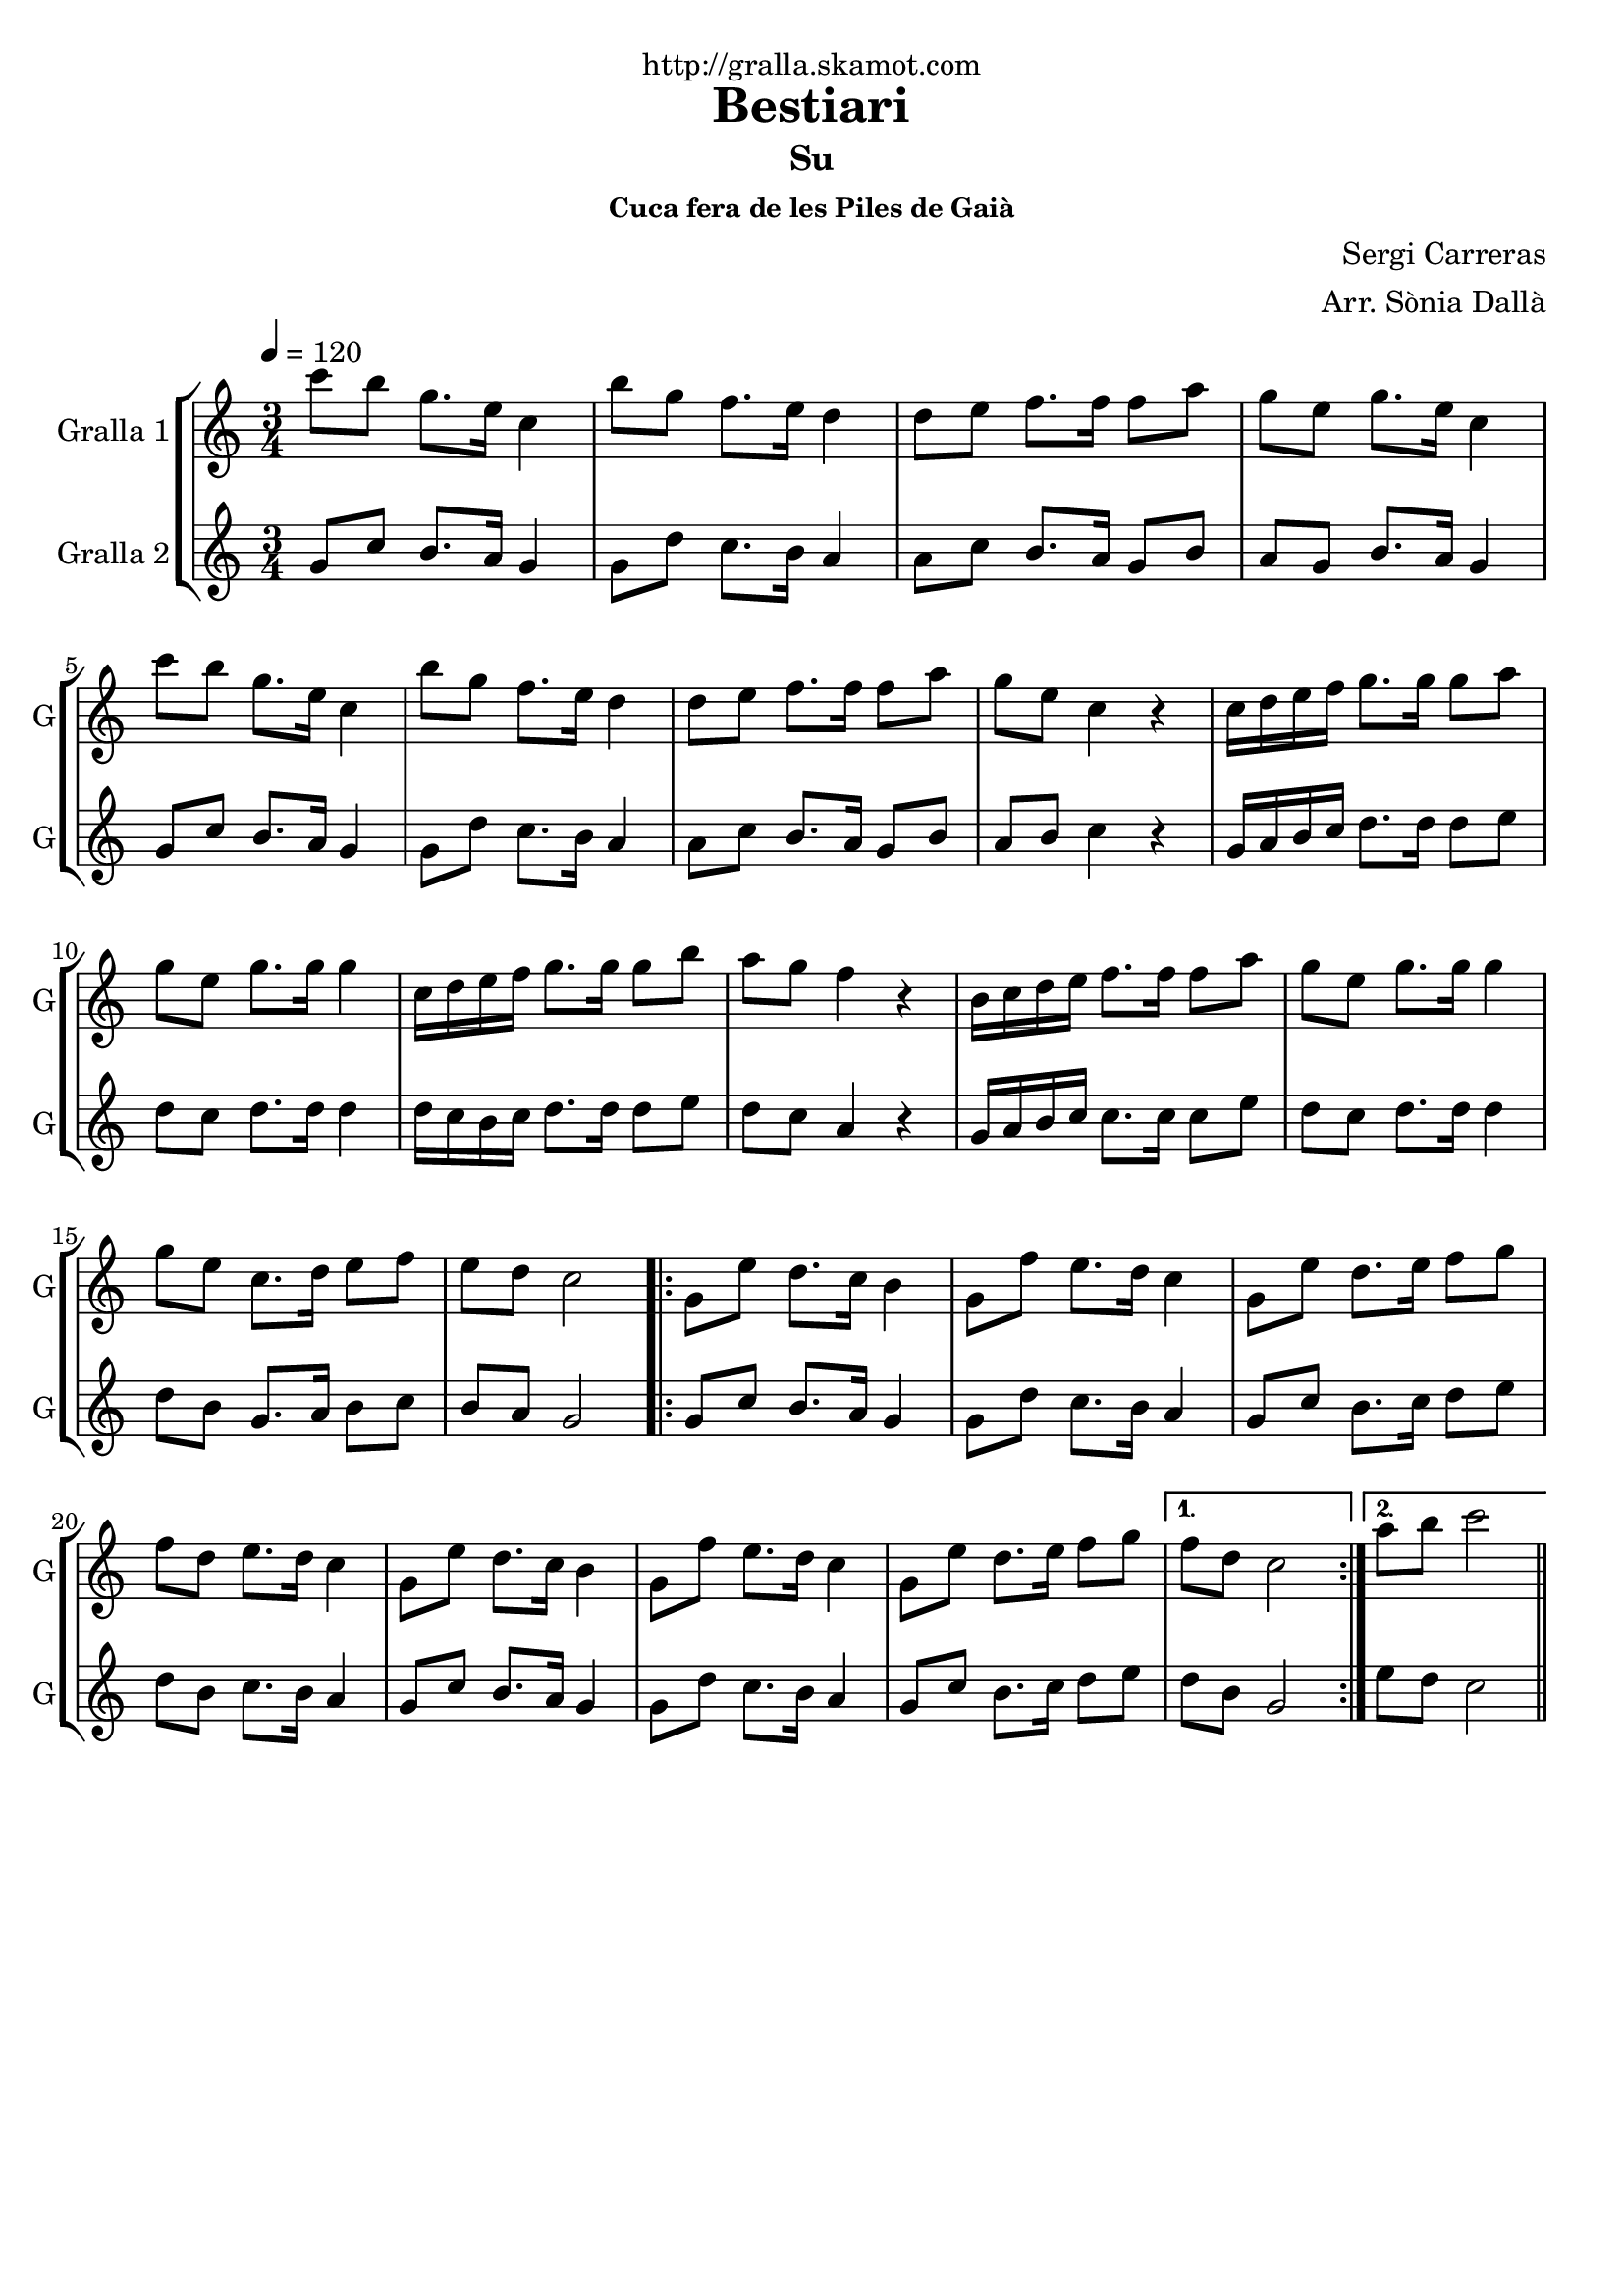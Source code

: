 \version "2.16.2"

\header {
  dedication="http://gralla.skamot.com"
  title="Bestiari"
  subtitle="Su"
  subsubtitle="Cuca fera de les Piles de Gaià"
  poet=""
  meter=""
  piece=""
  composer="Sergi Carreras"
  arranger="Arr. Sònia Dallà"
  opus=""
  instrument=""
  copyright=""
  tagline=""
}

liniaroAa =
\relative c'''
{
  \tempo 4=120
  \clef treble
  \key c \major
  \time 3/4
  c8 b g8. e16 c4  |
  b'8 g f8. e16 d4  |
  d8 e f8. f16 f8 a  |
  g8 e g8. e16 c4  |
  %05
  c'8 b g8. e16 c4  |
  b'8 g f8. e16 d4  |
  d8 e f8. f16 f8 a  |
  g8 e c4 r  |
  c16 d e f g8. g16 g8 a  |
  %10
  g8 e g8. g16 g4  |
  c,16 d e f g8. g16 g8 b  |
  a8 g f4 r  |
  b,16 c d e f8. f16 f8 a  |
  g8 e g8. g16 g4  |
  %15
  g8 e c8. d16 e8 f  |
  e8 d c2  |
  \repeat volta 2 { g8 e' d8. c16 b4  |
  g8 f' e8. d16 c4  |
  g8 e' d8. e16 f8 g  |
  %20
  f8 d e8. d16 c4  |
  g8 e' d8. c16 b4  |
  g8 f' e8. d16 c4  |
  g8 e' d8. e16 f8 g }
  \alternative { { f8 d c2 }
  %25
  { a'8 b c2 } } \bar "||"
}

liniaroAb =
\relative g'
{
  \tempo 4=120
  \clef treble
  \key c \major
  \time 3/4
  g8 c b8. a16 g4  |
  g8 d' c8. b16 a4  |
  a8 c b8. a16 g8 b  |
  a8 g b8. a16 g4  |
  %05
  g8 c b8. a16 g4  |
  g8 d' c8. b16 a4  |
  a8 c b8. a16 g8 b  |
  a8 b c4 r  |
  g16 a b c d8. d16 d8 e  |
  %10
  d8 c d8. d16 d4  |
  d16 c b c d8. d16 d8 e  |
  d8 c a4 r  |
  g16 a b c c8. c16 c8 e  |
  d8 c d8. d16 d4  |
  %15
  d8 b g8. a16 b8 c  |
  b8 a g2  |
  \repeat volta 2 { g8 c b8. a16 g4  |
  g8 d' c8. b16 a4  |
  g8 c b8. c16 d8 e  |
  %20
  d8 b c8. b16 a4  |
  g8 c b8. a16 g4  |
  g8 d' c8. b16 a4  |
  g8 c b8. c16 d8 e }
  \alternative { { d8 b g2 }
  %25
  { e'8 d c2 } } \bar "||"
}

\bookpart {
  \score {
    \new StaffGroup {
      \override Score.RehearsalMark #'self-alignment-X = #LEFT
      <<
        \new Staff \with {instrumentName = #"Gralla 1" shortInstrumentName = #"G"} \liniaroAa
        \new Staff \with {instrumentName = #"Gralla 2" shortInstrumentName = #"G"} \liniaroAb
      >>
    }
    \layout {}
  }
  \score { \unfoldRepeats
    \new StaffGroup {
      \override Score.RehearsalMark #'self-alignment-X = #LEFT
      <<
        \new Staff \with {instrumentName = #"Gralla 1" shortInstrumentName = #"G"} \liniaroAa
        \new Staff \with {instrumentName = #"Gralla 2" shortInstrumentName = #"G"} \liniaroAb
      >>
    }
    \midi {
      \set Staff.midiInstrument = "oboe"
      \set DrumStaff.midiInstrument = "drums"
    }
  }
}

\bookpart {
  \header {instrument="Gralla 1"}
  \score {
    \new StaffGroup {
      \override Score.RehearsalMark #'self-alignment-X = #LEFT
      <<
        \new Staff \liniaroAa
      >>
    }
    \layout {}
  }
  \score { \unfoldRepeats
    \new StaffGroup {
      \override Score.RehearsalMark #'self-alignment-X = #LEFT
      <<
        \new Staff \liniaroAa
      >>
    }
    \midi {
      \set Staff.midiInstrument = "oboe"
      \set DrumStaff.midiInstrument = "drums"
    }
  }
}

\bookpart {
  \header {instrument="Gralla 2"}
  \score {
    \new StaffGroup {
      \override Score.RehearsalMark #'self-alignment-X = #LEFT
      <<
        \new Staff \liniaroAb
      >>
    }
    \layout {}
  }
  \score { \unfoldRepeats
    \new StaffGroup {
      \override Score.RehearsalMark #'self-alignment-X = #LEFT
      <<
        \new Staff \liniaroAb
      >>
    }
    \midi {
      \set Staff.midiInstrument = "oboe"
      \set DrumStaff.midiInstrument = "drums"
    }
  }
}

